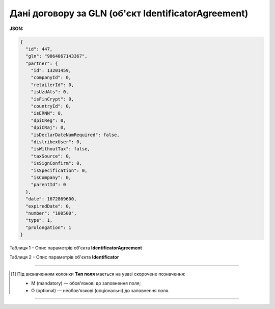 #########################################################################
**Дані договору за GLN (об'єкт IdentificatorAgreement)**
#########################################################################

**JSON:**

.. code:: json

	{
	  "id": 447,
	  "gln": "9864067143367",
	  "partner": {
	    "id": 13201459,
	    "companyId": 0,
	    "retailerId": 0,
	    "isUzdAts": 0,
	    "isFinCrypt": 0,
	    "countryId": 0,
	    "isERNN": 0,
	    "dpiCReg": 0,
	    "dpiCRaj": 0,
	    "isDeclarDateNumRequired": false,
	    "distribexUser": 0,
	    "isWithoutTax": false,
	    "taxSource": 0,
	    "isSignConfirm": 0,
	    "isSpecification": 0,
	    "isCompany": 0,
	    "parentId": 0
	  },
	  "date": 1672869600,
	  "expiredDate": 0,
	  "number": "100500",
	  "type": 1,
	  "prolongation": 1
	}

Таблиця 1 - Опис параметрів об'єкта **IdentificatorAgreement**

.. csv-table:: 
  :file: for_csv/IdentificatorAgreement.csv
  :widths:  1, 5, 19, 41
  :header-rows: 1
  :stub-columns: 0

Таблиця 2 - Опис параметрів об'єкта **Identificator**

.. csv-table:: 
  :file: ../../../integration_2_0/APIv2/Methods/EveryBody/for_csv/Identificator.csv
  :widths:  1, 19, 41
  :header-rows: 1
  :stub-columns: 0

-------------------------

.. [#] Під визначенням колонки **Тип поля** мається на увазі скорочене позначення:

   * M (mandatory) — обов'язкові до заповнення поля;
   * O (optional) — необов'язкові (опціональні) до заповнення поля.

-------------------------